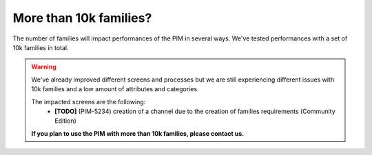 More than 10k families?
-----------------------

The number of families will impact performances of the PIM in several ways.
We've tested performances with a set of 10k families in total.

.. warning::

    We've already improved different screens and processes but we are still experiencing different issues with 10k families and a low amount of attributes and categories.

    The impacted screens are the following:
      - **[TODO]** (PIM-5234) creation of a channel due to the creation of families requirements (Community Edition)

    **If you plan to use the PIM with more than 10k families, please contact us.**
